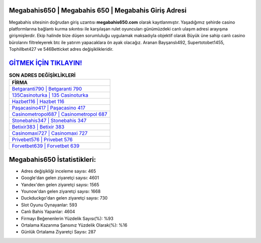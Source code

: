 ﻿Megabahis650 | Megabahis 650 | Megabahis Giriş Adresi
===================================

.. image:: images/megabahis-giris.jpg
   :width: 600
   
Megabahis sitesinin doğrudan giriş uzantısı **megabahis650.com** olarak kayıtlanmıştır. Yaşadığımız şehirde casino platformlarına bağlantı kurma sıkıntısı ile karşılaşan rulet oyuncuları günümüzdeki canlı ulaşım adresi arayışına girişmişlerdir. Ekip halinde bize düşen sorumluluğu uygulamak maksadıyla objektif olarak Büyük üne sahip  canlı casino bürolarını filtreleyerek btc ile yatırım yapacaklara ön ayak olacağız. Aranan Bayşanslı492, Supertotobet1455, Tophillbet427 ve 546Betticket adres değişiklikleridir.

`GİTMEK İÇİN TIKLAYIN! <https://urlday.cc/git>`_
==============

.. list-table:: **SON ADRES DEĞİŞİKLİKLERİ**
   :widths: 100
   :header-rows: 1

   * - FİRMA
   * - `Betgaranti790 | Betgaranti 790 <betgaranti790-betgaranti-790-betgaranti-giris-adresi.html>`_
   * - `135Casinoturka | 135 Casinoturka <135casinoturka-135-casinoturka-casinoturka-giris-adresi.html>`_
   * - `Hazbet116 | Hazbet 116 <hazbet116-hazbet-116-hazbet-giris-adresi.html>`_	 
   * - `Paşacasino417 | Paşacasino 417 <pasacasino417-pasacasino-417-pasacasino-giris-adresi.html>`_	 
   * - `Casinometropol687 | Casinometropol 687 <casinometropol687-casinometropol-687-casinometropol-giris-adresi.html>`_ 
   * - `Stonebahis347 | Stonebahis 347 <stonebahis347-stonebahis-347-stonebahis-giris-adresi.html>`_
   * - `Betixir383 | Betixir 383 <betixir383-betixir-383-betixir-giris-adresi.html>`_	 
   * - `Casinomaxi727 | Casinomaxi 727 <casinomaxi727-casinomaxi-727-casinomaxi-giris-adresi.html>`_
   * - `Privebet576 | Privebet 576 <privebet576-privebet-576-privebet-giris-adresi.html>`_
   * - `Forvetbet639 | Forvetbet 639 <forvetbet639-forvetbet-639-forvetbet-giris-adresi.html>`_
	 
Megabahis650 İstatistikleri:
===================================	 
* Adres değişikliği inceleme sayısı: 465
* Google'dan gelen ziyaretçi sayısı: 4601
* Yandex'den gelen ziyaretçi sayısı: 1565
* Younow'dan gelen ziyaretçi sayısı: 1668
* Duckduckgo'dan gelen ziyaretçi sayısı: 730
* Slot Oyunu Oynayanlar: 593
* Canlı Bahis Yapanlar: 4604
* Firmayı Beğenenlerin Yüzdelik Sayısı(%): %93
* Ortalama Kazanma Şansınız Yüzdelik Olarak(%): %16
* Günlük Ortalama Ziyaretçi Sayısı: 287

